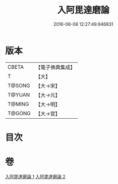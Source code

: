 #+TITLE: 入阿毘達磨論 
#+DATE: 2016-06-08 12:27:49.946831

* 版本
 |     CBETA|【電子佛典集成】|
 |         T|【大】     |
 |    T@SONG|【大→宋】   |
 |    T@YUAN|【大→元】   |
 |    T@MING|【大→明】   |
 |    T@GONG|【大→宮】   |

* 目次

* 卷
[[file:KR6l0019_001.txt][入阿毘達磨論 1]]
[[file:KR6l0019_002.txt][入阿毘達磨論 2]]

